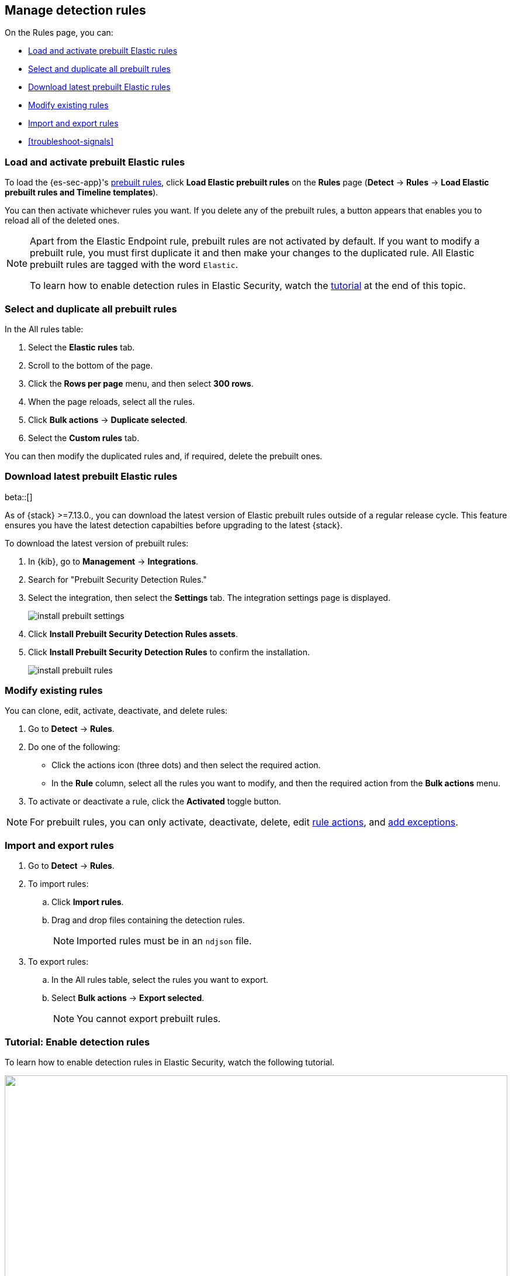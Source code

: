 [[rules-ui-management]]
[role="xpack"]
== Manage detection rules

On the Rules page, you can:

* <<load-prebuilt-rules>>
* <<select-all-prebuilt-rules>>
* <<download-prebuilt-rules>>
* <<manage-rules-ui>>
* <<import-export-rules-ui>>
* <<troubleshoot-signals>>

[float]
[[load-prebuilt-rules]]
=== Load and activate prebuilt Elastic rules

To load the {es-sec-app}'s <<prebuilt-rules, prebuilt rules>>, click
*Load Elastic prebuilt rules* on the *Rules* page (*Detect* -> *Rules* ->
*Load Elastic prebuilt rules and Timeline templates*).

You can then activate whichever rules you want. If you delete any of the prebuilt rules, a button appears that enables you to reload all of the deleted ones.

[NOTE]
==============
Apart from the Elastic Endpoint rule, prebuilt rules are not activated by
default. If you want to modify a prebuilt rule, you must first duplicate it
and then make your changes to the duplicated rule. All Elastic prebuilt rules are tagged with the word `Elastic`.

To learn how to enable detection rules in Elastic Security, watch the <<enable-detection-rules, tutorial>> at the end of this topic.
==============

[float]
[[select-all-prebuilt-rules]]
=== Select and duplicate all prebuilt rules

In the All rules table:

. Select the *Elastic rules* tab.
. Scroll to the bottom of the page.
. Click the *Rows per page* menu, and then select *300 rows*.
. When the page reloads, select all the rules.
. Click *Bulk actions* -> *Duplicate selected*.
. Select the *Custom rules* tab.

You can then modify the duplicated rules and, if required, delete the prebuilt
ones.

[float]
[[download-prebuilt-rules]]
=== Download latest prebuilt Elastic rules

beta::[]

As of {stack} >=7.13.0., you can download the latest version of Elastic prebuilt rules outside of a regular release cycle. This feature ensures you have the latest detection capabilties before upgrading to the latest {stack}.

To download the latest version of prebuilt rules:

. In {kib}, go to *Management* -> *Integrations*.
. Search for "Prebuilt Security Detection Rules."
. Select the integration, then select the *Settings* tab. The integration settings page is displayed.
+
[role="screenshot"]
image::images/install-prebuilt-settings.png[]
+
. Click *Install Prebuilt Security Detection Rules assets*.
. Click *Install Prebuilt Security Detection Rules* to confirm the installation.
+
[role="screenshot"]
image::images/install-prebuilt-rules.png[]

[float]
[[manage-rules-ui]]
=== Modify existing rules

You can clone, edit, activate, deactivate, and delete rules:

. Go to *Detect* -> *Rules*.
. Do one of the following:
* Click the actions icon (three dots) and then select the required action.
* In the *Rule* column, select all the rules you want to modify, and then the
required action from the *Bulk actions* menu.
. To activate or deactivate a rule, click the *Activated* toggle button.

NOTE: For prebuilt rules, you can only activate, deactivate, delete, edit
<<rule-schedule, rule actions>>, and <<detections-ui-exceptions, add exceptions>>.

[float]
[[import-export-rules-ui]]
=== Import and export rules

. Go to *Detect* -> *Rules*.
. To import rules:
.. Click *Import rules*.
.. Drag and drop files containing the detection rules.
+
NOTE: Imported rules must be in an `ndjson` file.

. To export rules:
.. In the All rules table, select the rules you want to export.
.. Select *Bulk actions* -> *Export selected*.
+
NOTE: You cannot export prebuilt rules.


[float]
[[enable-detection-rules]]
=== Tutorial: Enable detection rules
To learn how to enable detection rules in Elastic Security, watch the following tutorial.

++++
<script type="text/javascript" async src="https://play.vidyard.com/embed/v4.js"></script>
<img
  style="width: 100%; margin: auto; display: block;"
  class="vidyard-player-embed"
  src="https://play.vidyard.com/9Kcg8qJcHdcF9bXUc1XEQZ.jpg"
  data-uuid="9Kcg8qJcHdcF9bXUc1XEQZ"
  data-v="4"
  data-type="inline"
/>
</br>
++++
